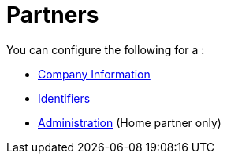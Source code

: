 = Partners

You can configure the following for a :

* link:/anypoint-b2b/company-information[Company Information]
* link:/anypoint-b2b/identifiers[Identifiers]
* link:/anypoint-b2b/administration[Administration] (Home partner only)